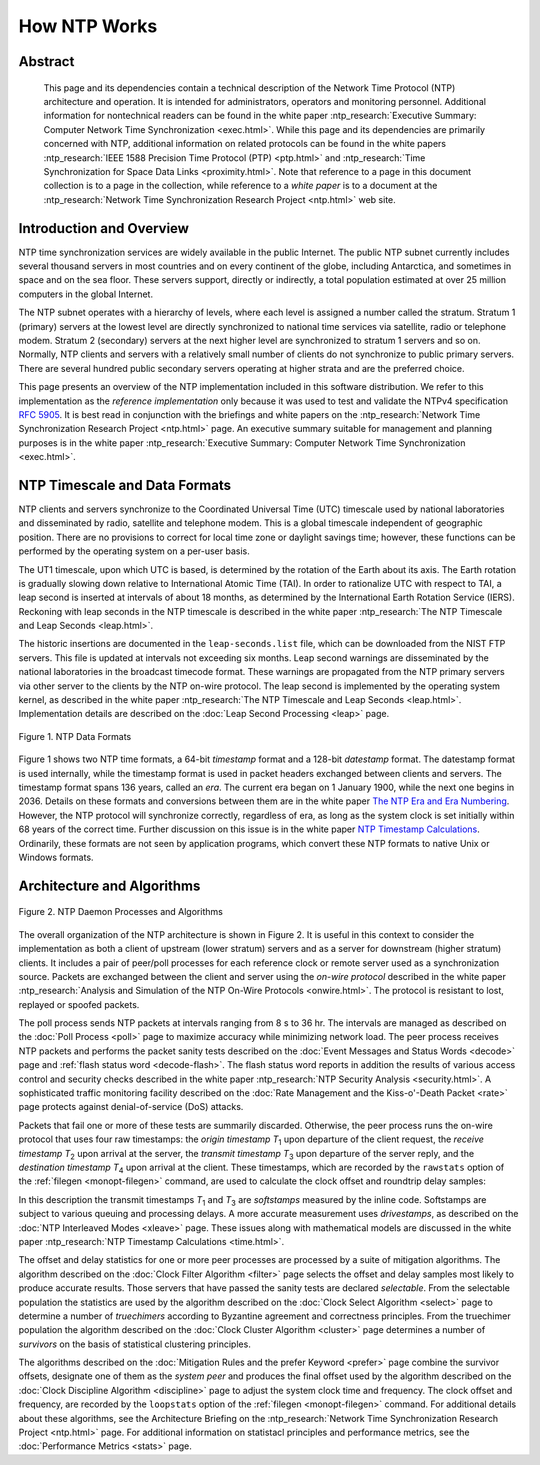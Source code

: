 How NTP Works
=============

Abstract
--------

    This page and its dependencies contain a technical description of
    the Network Time Protocol (NTP) architecture and operation. It is
    intended for administrators, operators and monitoring personnel.
    Additional information for nontechnical readers can be found in the
    white paper :ntp_research:`Executive Summary: Computer Network Time
    Synchronization <exec.html>`.
    While this page and its dependencies are primarily concerned with
    NTP, additional information on related protocols can be found in the
    white papers :ntp_research:`IEEE 1588 Precision Time Protocol
    (PTP) <ptp.html>` and :ntp_research:`Time Synchronization for Space Data
    Links <proximity.html>`. Note
    that reference to a page in this document collection is to a page in
    the collection, while reference to a *white paper* is to a document
    at the :ntp_research:`Network Time Synchronization Research
    Project <ntp.html>` web site.

.. _warp-intro:

Introduction and Overview
------------------------------------------------------

NTP time synchronization services are widely available in the public
Internet. The public NTP subnet currently includes several thousand
servers in most countries and on every continent of the globe, including
Antarctica, and sometimes in space and on the sea floor. These servers
support, directly or indirectly, a total population estimated at over 25
million computers in the global Internet.

The NTP subnet operates with a hierarchy of levels, where each level is
assigned a number called the stratum. Stratum 1 (primary) servers at the
lowest level are directly synchronized to national time services via
satellite, radio or telephone modem. Stratum 2 (secondary) servers at
the next higher level are synchronized to stratum 1 servers and so on.
Normally, NTP clients and servers with a relatively small number of
clients do not synchronize to public primary servers. There are several
hundred public secondary servers operating at higher strata and are the
preferred choice.

This page presents an overview of the NTP implementation included in
this software distribution. We refer to this implementation as the
*reference implementation* only because it was used to test and validate
the NTPv4 specification :rfc:`5905`. It is best read in conjunction with
the briefings and white papers on the :ntp_research:`Network Time Synchronization
Research Project <ntp.html>` page.
An executive summary suitable for management and planning purposes is in
the white paper :ntp_research:`Executive Summary: Computer Network Time
Synchronization <exec.html>`.

.. _warp-scale:

NTP Timescale and Data Formats
-----------------------------------------------------------

NTP clients and servers synchronize to the Coordinated Universal Time
(UTC) timescale used by national laboratories and disseminated by radio,
satellite and telephone modem. This is a global timescale independent of
geographic position. There are no provisions to correct for local time
zone or daylight savings time; however, these functions can be performed
by the operating system on a per-user basis.

The UT1 timescale, upon which UTC is based, is determined by the
rotation of the Earth about its axis. The Earth rotation is gradually
slowing down relative to International Atomic Time (TAI). In order to
rationalize UTC with respect to TAI, a leap second is inserted at
intervals of about 18 months, as determined by the International Earth
Rotation Service (IERS). Reckoning with leap seconds in the NTP
timescale is described in the white paper :ntp_research:`The NTP Timescale and Leap
Seconds <leap.html>`.

The historic insertions are documented in the ``leap-seconds.list``
file, which can be downloaded from the NIST FTP servers. This file is
updated at intervals not exceeding six months. Leap second warnings are
disseminated by the national laboratories in the broadcast timecode
format. These warnings are propagated from the NTP primary servers via
other server to the clients by the NTP on-wire protocol. The leap second
is implemented by the operating system kernel, as described in the white
paper :ntp_research:`The NTP Timescale and Leap Seconds <leap.html>`.
Implementation details are described on the :doc:`Leap Second
Processing <leap>` page.

.. figure:: pic/time1.png
  :align: center

  Figure 1. NTP Data Formats

Figure 1 shows two NTP time formats, a 64-bit *timestamp* format and a
128-bit *datestamp* format. The datestamp format is used internally,
while the timestamp format is used in packet headers exchanged between
clients and servers. The timestamp format spans 136 years, called an
*era*. The current era began on 1 January 1900, while the next one
begins in 2036. Details on these formats and conversions between them
are in the white paper `The NTP Era and Era
Numbering <http://www.eecis.udel.edu/~mills/y2k.html>`__. However, the
NTP protocol will synchronize correctly, regardless of era, as long as
the system clock is set initially within 68 years of the correct time.
Further discussion on this issue is in the white paper `NTP Timestamp
Calculations <http://www.eecis.udel.edu/~mills/time.html>`__.
Ordinarily, these formats are not seen by application programs, which
convert these NTP formats to native Unix or Windows formats.

.. _warp-arch:

Architecture and Algorithms
-------------------------------------------------------

.. figure:: pic/fig_3_1.png
  :align: center

  Figure 2. NTP Daemon Processes and Algorithms

The overall organization of the NTP architecture is shown in Figure 2.
It is useful in this context to consider the implementation as both a
client of upstream (lower stratum) servers and as a server for
downstream (higher stratum) clients. It includes a pair of peer/poll
processes for each reference clock or remote server used as a
synchronization source. Packets are exchanged between the client and
server using the *on-wire protocol* described in the white paper
:ntp_research:`Analysis and Simulation of the NTP On-Wire
Protocols <onwire.html>`.
The protocol is resistant to lost, replayed or spoofed packets.

The poll process sends NTP packets at intervals ranging from 8 s to 36
hr. The intervals are managed as described on the
:doc:`Poll Process
<poll>` page to maximize accuracy while
minimizing network load. The peer process receives NTP packets and
performs the packet sanity tests described on the
:doc:`Event Messages and Status Words
<decode>` page and
:ref:`flash status word
<decode-flash>`. The flash status word reports
in addition the results of various access control and security checks
described in the white paper :ntp_research:`NTP Security
Analysis <security.html>`.
A sophisticated traffic monitoring facility described on the
:doc:`Rate Management and the Kiss-o'-Death Packet <rate>` page protects
against denial-of-service (DoS) attacks.

Packets that fail one or more of these tests are summarily discarded.
Otherwise, the peer process runs the on-wire protocol that uses four raw
timestamps: the *origin timestamp* *T*\ :sub:`1` upon departure of the
client request, the *receive timestamp* *T*\ :sub:`2` upon arrival at
the server, the *transmit timestamp* *T*\ :sub:`3` upon departure of the
server reply, and the *destination timestamp* *T*\ :sub:`4` upon arrival
at the client. These timestamps, which are recorded by the ``rawstats``
option of the :ref:`filegen <monopt-filegen>` command, are used to
calculate the clock offset and roundtrip delay samples:

.. rst-class:: centered

  offset = [(*T*\ :sub:`2` - *T*\ :sub:`1`) + (*T*\ :sub:`3` - *T*\ :sub:`4`)] / 2,
  
  delay = (*T*\ :sub:`4` - *T*\ :sub:`1`) - (*T*\ :sub:`3` - *T*\ :sub:`2`).

In this description the transmit timestamps *T*\ :sub:`1` and
*T*\ :sub:`3` are *softstamps* measured by the inline code. Softstamps
are subject to various queuing and processing delays. A more accurate
measurement uses *drivestamps*, as described on the
:doc:`NTP Interleaved Modes <xleave>` page. These issues along with
mathematical models are discussed in the white paper
:ntp_research:`NTP Timestamp Calculations <time.html>`.

The offset and delay statistics for one or more peer processes are
processed by a suite of mitigation algorithms. The algorithm described
on the :doc:`Clock Filter Algorithm
<filter>` page selects the offset and delay
samples most likely to produce accurate results. Those servers that have
passed the sanity tests are declared *selectable*. From the selectable
population the statistics are used by the algorithm described on the
:doc:`Clock Select Algorithm
<select>` page to determine a number of
*truechimers* according to Byzantine agreement and correctness
principles. From the truechimer population the algorithm described on
the :doc:`Clock Cluster Algorithm
<cluster>` page determines a number of
*survivors* on the basis of statistical clustering principles.

The algorithms described on the
:doc:`Mitigation Rules and the prefer Keyword
<prefer>` page combine the survivor offsets,
designate one of them as the *system peer* and produces the final offset
used by the algorithm described on the
:doc:`Clock Discipline Algorithm
<discipline>` page to adjust the system clock
time and frequency. The clock offset and frequency, are recorded by the
``loopstats`` option of the :ref:`filegen
<monopt-filegen>` command. For additional
details about these algorithms, see the Architecture Briefing on the
:ntp_research:`Network Time Synchronization Research
Project <ntp.html>` page. For
additional information on statistacl principles and performance metrics,
see the :doc:`Performance Metrics <stats>` page.

